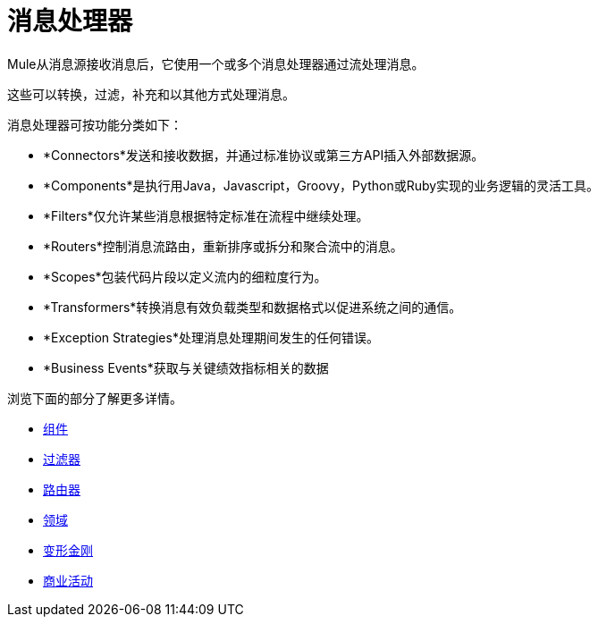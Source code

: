 = 消息处理器
:keywords: anypoint studio, esb, message processors, elements, component

Mule从消息源接收消息后，它使用一个或多个消息处理器通过流处理消息。

这些可以转换，过滤，补充和以其他方式处理消息。



消息处理器可按功能分类如下：

*  *Connectors*发送和接收数据，并通过标准协议或第三方API插入外部数据源。
*  *Components*是执行用Java，Javascript，Groovy，Python或Ruby实现的业务逻辑的灵活工具。
*  *Filters*仅允许某些消息根据特定标准在流程中继续处理。
*  *Routers*控制消息流路由，重新排序或拆分和聚合流中的消息。
*  *Scopes*包装代码片段以定义流内的细粒度行为。
*  *Transformers*转换消息有效负载类型和数据格式以促进系统之间的通信。
*  *Exception Strategies*处理消息处理期间发生的任何错误。
*  *Business Events*获取与关键绩效指标相关的数据

浏览下面的部分了解更多详情。

*  link:/mule-user-guide/v/3.8/components[组件]
*  link:/mule-user-guide/v/3.8/filters[过滤器]
*  link:/mule-user-guide/v/3.8/routers[路由器]
*  link:/mule-user-guide/v/3.8/scopes[领域]
*  link:/mule-user-guide/v/3.8/transformers[变形金刚]
*  link:/mule-user-guide/v/3.8/business-events[商业活动]
